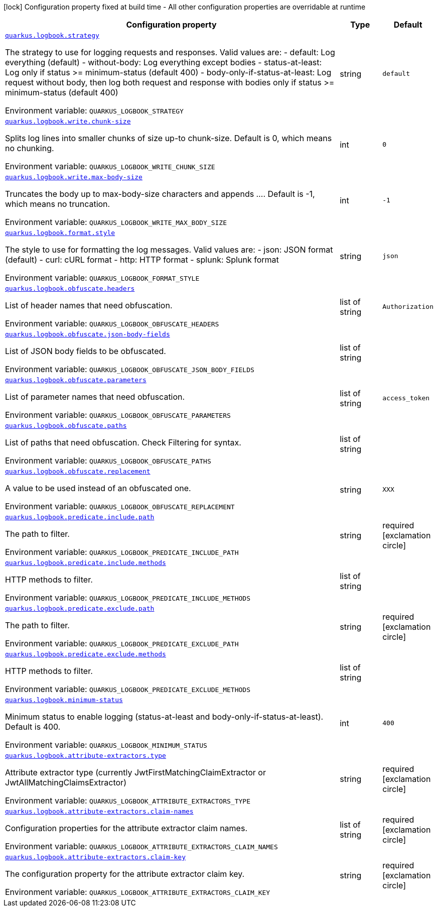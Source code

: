 [.configuration-legend]
icon:lock[title=Fixed at build time] Configuration property fixed at build time - All other configuration properties are overridable at runtime
[.configuration-reference.searchable, cols="80,.^10,.^10"]
|===

h|[.header-title]##Configuration property##
h|Type
h|Default

a| [[quarkus-logbook_quarkus-logbook-strategy]] [.property-path]##link:#quarkus-logbook_quarkus-logbook-strategy[`quarkus.logbook.strategy`]##
ifdef::add-copy-button-to-config-props[]
config_property_copy_button:+++quarkus.logbook.strategy+++[]
endif::add-copy-button-to-config-props[]


[.description]
--
The strategy to use for logging requests and responses. Valid values are: - default: Log everything (default) - without-body: Log everything except bodies - status-at-least: Log only if status >= minimum-status (default 400) - body-only-if-status-at-least: Log request without body, then log both request and response with bodies only if status >= minimum-status (default 400)


ifdef::add-copy-button-to-env-var[]
Environment variable: env_var_with_copy_button:+++QUARKUS_LOGBOOK_STRATEGY+++[]
endif::add-copy-button-to-env-var[]
ifndef::add-copy-button-to-env-var[]
Environment variable: `+++QUARKUS_LOGBOOK_STRATEGY+++`
endif::add-copy-button-to-env-var[]
--
|string
|`+++default+++`

a| [[quarkus-logbook_quarkus-logbook-write-chunk-size]] [.property-path]##link:#quarkus-logbook_quarkus-logbook-write-chunk-size[`quarkus.logbook.write.chunk-size`]##
ifdef::add-copy-button-to-config-props[]
config_property_copy_button:+++quarkus.logbook.write.chunk-size+++[]
endif::add-copy-button-to-config-props[]


[.description]
--
Splits log lines into smaller chunks of size up-to chunk-size. Default is 0, which means no chunking.


ifdef::add-copy-button-to-env-var[]
Environment variable: env_var_with_copy_button:+++QUARKUS_LOGBOOK_WRITE_CHUNK_SIZE+++[]
endif::add-copy-button-to-env-var[]
ifndef::add-copy-button-to-env-var[]
Environment variable: `+++QUARKUS_LOGBOOK_WRITE_CHUNK_SIZE+++`
endif::add-copy-button-to-env-var[]
--
|int
|`+++0+++`

a| [[quarkus-logbook_quarkus-logbook-write-max-body-size]] [.property-path]##link:#quarkus-logbook_quarkus-logbook-write-max-body-size[`quarkus.logbook.write.max-body-size`]##
ifdef::add-copy-button-to-config-props[]
config_property_copy_button:+++quarkus.logbook.write.max-body-size+++[]
endif::add-copy-button-to-config-props[]


[.description]
--
Truncates the body up to max-body-size characters and appends .... Default is -1, which means no truncation.


ifdef::add-copy-button-to-env-var[]
Environment variable: env_var_with_copy_button:+++QUARKUS_LOGBOOK_WRITE_MAX_BODY_SIZE+++[]
endif::add-copy-button-to-env-var[]
ifndef::add-copy-button-to-env-var[]
Environment variable: `+++QUARKUS_LOGBOOK_WRITE_MAX_BODY_SIZE+++`
endif::add-copy-button-to-env-var[]
--
|int
|`+++-1+++`

a| [[quarkus-logbook_quarkus-logbook-format-style]] [.property-path]##link:#quarkus-logbook_quarkus-logbook-format-style[`quarkus.logbook.format.style`]##
ifdef::add-copy-button-to-config-props[]
config_property_copy_button:+++quarkus.logbook.format.style+++[]
endif::add-copy-button-to-config-props[]


[.description]
--
The style to use for formatting the log messages. Valid values are: - json: JSON format (default) - curl: cURL format - http: HTTP format - splunk: Splunk format


ifdef::add-copy-button-to-env-var[]
Environment variable: env_var_with_copy_button:+++QUARKUS_LOGBOOK_FORMAT_STYLE+++[]
endif::add-copy-button-to-env-var[]
ifndef::add-copy-button-to-env-var[]
Environment variable: `+++QUARKUS_LOGBOOK_FORMAT_STYLE+++`
endif::add-copy-button-to-env-var[]
--
|string
|`+++json+++`

a| [[quarkus-logbook_quarkus-logbook-obfuscate-headers]] [.property-path]##link:#quarkus-logbook_quarkus-logbook-obfuscate-headers[`quarkus.logbook.obfuscate.headers`]##
ifdef::add-copy-button-to-config-props[]
config_property_copy_button:+++quarkus.logbook.obfuscate.headers+++[]
endif::add-copy-button-to-config-props[]


[.description]
--
List of header names that need obfuscation.


ifdef::add-copy-button-to-env-var[]
Environment variable: env_var_with_copy_button:+++QUARKUS_LOGBOOK_OBFUSCATE_HEADERS+++[]
endif::add-copy-button-to-env-var[]
ifndef::add-copy-button-to-env-var[]
Environment variable: `+++QUARKUS_LOGBOOK_OBFUSCATE_HEADERS+++`
endif::add-copy-button-to-env-var[]
--
|list of string
|`+++Authorization+++`

a| [[quarkus-logbook_quarkus-logbook-obfuscate-json-body-fields]] [.property-path]##link:#quarkus-logbook_quarkus-logbook-obfuscate-json-body-fields[`quarkus.logbook.obfuscate.json-body-fields`]##
ifdef::add-copy-button-to-config-props[]
config_property_copy_button:+++quarkus.logbook.obfuscate.json-body-fields+++[]
endif::add-copy-button-to-config-props[]


[.description]
--
List of JSON body fields to be obfuscated.


ifdef::add-copy-button-to-env-var[]
Environment variable: env_var_with_copy_button:+++QUARKUS_LOGBOOK_OBFUSCATE_JSON_BODY_FIELDS+++[]
endif::add-copy-button-to-env-var[]
ifndef::add-copy-button-to-env-var[]
Environment variable: `+++QUARKUS_LOGBOOK_OBFUSCATE_JSON_BODY_FIELDS+++`
endif::add-copy-button-to-env-var[]
--
|list of string
|

a| [[quarkus-logbook_quarkus-logbook-obfuscate-parameters]] [.property-path]##link:#quarkus-logbook_quarkus-logbook-obfuscate-parameters[`quarkus.logbook.obfuscate.parameters`]##
ifdef::add-copy-button-to-config-props[]
config_property_copy_button:+++quarkus.logbook.obfuscate.parameters+++[]
endif::add-copy-button-to-config-props[]


[.description]
--
List of parameter names that need obfuscation.


ifdef::add-copy-button-to-env-var[]
Environment variable: env_var_with_copy_button:+++QUARKUS_LOGBOOK_OBFUSCATE_PARAMETERS+++[]
endif::add-copy-button-to-env-var[]
ifndef::add-copy-button-to-env-var[]
Environment variable: `+++QUARKUS_LOGBOOK_OBFUSCATE_PARAMETERS+++`
endif::add-copy-button-to-env-var[]
--
|list of string
|`+++access_token+++`

a| [[quarkus-logbook_quarkus-logbook-obfuscate-paths]] [.property-path]##link:#quarkus-logbook_quarkus-logbook-obfuscate-paths[`quarkus.logbook.obfuscate.paths`]##
ifdef::add-copy-button-to-config-props[]
config_property_copy_button:+++quarkus.logbook.obfuscate.paths+++[]
endif::add-copy-button-to-config-props[]


[.description]
--
List of paths that need obfuscation. Check Filtering for syntax.


ifdef::add-copy-button-to-env-var[]
Environment variable: env_var_with_copy_button:+++QUARKUS_LOGBOOK_OBFUSCATE_PATHS+++[]
endif::add-copy-button-to-env-var[]
ifndef::add-copy-button-to-env-var[]
Environment variable: `+++QUARKUS_LOGBOOK_OBFUSCATE_PATHS+++`
endif::add-copy-button-to-env-var[]
--
|list of string
|

a| [[quarkus-logbook_quarkus-logbook-obfuscate-replacement]] [.property-path]##link:#quarkus-logbook_quarkus-logbook-obfuscate-replacement[`quarkus.logbook.obfuscate.replacement`]##
ifdef::add-copy-button-to-config-props[]
config_property_copy_button:+++quarkus.logbook.obfuscate.replacement+++[]
endif::add-copy-button-to-config-props[]


[.description]
--
A value to be used instead of an obfuscated one.


ifdef::add-copy-button-to-env-var[]
Environment variable: env_var_with_copy_button:+++QUARKUS_LOGBOOK_OBFUSCATE_REPLACEMENT+++[]
endif::add-copy-button-to-env-var[]
ifndef::add-copy-button-to-env-var[]
Environment variable: `+++QUARKUS_LOGBOOK_OBFUSCATE_REPLACEMENT+++`
endif::add-copy-button-to-env-var[]
--
|string
|`+++XXX+++`

a| [[quarkus-logbook_quarkus-logbook-predicate-include-path]] [.property-path]##link:#quarkus-logbook_quarkus-logbook-predicate-include-path[`quarkus.logbook.predicate.include.path`]##
ifdef::add-copy-button-to-config-props[]
config_property_copy_button:+++quarkus.logbook.predicate.include.path+++[]
endif::add-copy-button-to-config-props[]


[.description]
--
The path to filter.


ifdef::add-copy-button-to-env-var[]
Environment variable: env_var_with_copy_button:+++QUARKUS_LOGBOOK_PREDICATE_INCLUDE_PATH+++[]
endif::add-copy-button-to-env-var[]
ifndef::add-copy-button-to-env-var[]
Environment variable: `+++QUARKUS_LOGBOOK_PREDICATE_INCLUDE_PATH+++`
endif::add-copy-button-to-env-var[]
--
|string
|required icon:exclamation-circle[title=Configuration property is required]

a| [[quarkus-logbook_quarkus-logbook-predicate-include-methods]] [.property-path]##link:#quarkus-logbook_quarkus-logbook-predicate-include-methods[`quarkus.logbook.predicate.include.methods`]##
ifdef::add-copy-button-to-config-props[]
config_property_copy_button:+++quarkus.logbook.predicate.include.methods+++[]
endif::add-copy-button-to-config-props[]


[.description]
--
HTTP methods to filter.


ifdef::add-copy-button-to-env-var[]
Environment variable: env_var_with_copy_button:+++QUARKUS_LOGBOOK_PREDICATE_INCLUDE_METHODS+++[]
endif::add-copy-button-to-env-var[]
ifndef::add-copy-button-to-env-var[]
Environment variable: `+++QUARKUS_LOGBOOK_PREDICATE_INCLUDE_METHODS+++`
endif::add-copy-button-to-env-var[]
--
|list of string
|

a| [[quarkus-logbook_quarkus-logbook-predicate-exclude-path]] [.property-path]##link:#quarkus-logbook_quarkus-logbook-predicate-exclude-path[`quarkus.logbook.predicate.exclude.path`]##
ifdef::add-copy-button-to-config-props[]
config_property_copy_button:+++quarkus.logbook.predicate.exclude.path+++[]
endif::add-copy-button-to-config-props[]


[.description]
--
The path to filter.


ifdef::add-copy-button-to-env-var[]
Environment variable: env_var_with_copy_button:+++QUARKUS_LOGBOOK_PREDICATE_EXCLUDE_PATH+++[]
endif::add-copy-button-to-env-var[]
ifndef::add-copy-button-to-env-var[]
Environment variable: `+++QUARKUS_LOGBOOK_PREDICATE_EXCLUDE_PATH+++`
endif::add-copy-button-to-env-var[]
--
|string
|required icon:exclamation-circle[title=Configuration property is required]

a| [[quarkus-logbook_quarkus-logbook-predicate-exclude-methods]] [.property-path]##link:#quarkus-logbook_quarkus-logbook-predicate-exclude-methods[`quarkus.logbook.predicate.exclude.methods`]##
ifdef::add-copy-button-to-config-props[]
config_property_copy_button:+++quarkus.logbook.predicate.exclude.methods+++[]
endif::add-copy-button-to-config-props[]


[.description]
--
HTTP methods to filter.


ifdef::add-copy-button-to-env-var[]
Environment variable: env_var_with_copy_button:+++QUARKUS_LOGBOOK_PREDICATE_EXCLUDE_METHODS+++[]
endif::add-copy-button-to-env-var[]
ifndef::add-copy-button-to-env-var[]
Environment variable: `+++QUARKUS_LOGBOOK_PREDICATE_EXCLUDE_METHODS+++`
endif::add-copy-button-to-env-var[]
--
|list of string
|

a| [[quarkus-logbook_quarkus-logbook-minimum-status]] [.property-path]##link:#quarkus-logbook_quarkus-logbook-minimum-status[`quarkus.logbook.minimum-status`]##
ifdef::add-copy-button-to-config-props[]
config_property_copy_button:+++quarkus.logbook.minimum-status+++[]
endif::add-copy-button-to-config-props[]


[.description]
--
Minimum status to enable logging (status-at-least and body-only-if-status-at-least). Default is 400.


ifdef::add-copy-button-to-env-var[]
Environment variable: env_var_with_copy_button:+++QUARKUS_LOGBOOK_MINIMUM_STATUS+++[]
endif::add-copy-button-to-env-var[]
ifndef::add-copy-button-to-env-var[]
Environment variable: `+++QUARKUS_LOGBOOK_MINIMUM_STATUS+++`
endif::add-copy-button-to-env-var[]
--
|int
|`+++400+++`

a| [[quarkus-logbook_quarkus-logbook-attribute-extractors-type]] [.property-path]##link:#quarkus-logbook_quarkus-logbook-attribute-extractors-type[`quarkus.logbook.attribute-extractors.type`]##
ifdef::add-copy-button-to-config-props[]
config_property_copy_button:+++quarkus.logbook.attribute-extractors.type+++[]
endif::add-copy-button-to-config-props[]


[.description]
--
Attribute extractor type (currently JwtFirstMatchingClaimExtractor or JwtAllMatchingClaimsExtractor)


ifdef::add-copy-button-to-env-var[]
Environment variable: env_var_with_copy_button:+++QUARKUS_LOGBOOK_ATTRIBUTE_EXTRACTORS_TYPE+++[]
endif::add-copy-button-to-env-var[]
ifndef::add-copy-button-to-env-var[]
Environment variable: `+++QUARKUS_LOGBOOK_ATTRIBUTE_EXTRACTORS_TYPE+++`
endif::add-copy-button-to-env-var[]
--
|string
|required icon:exclamation-circle[title=Configuration property is required]

a| [[quarkus-logbook_quarkus-logbook-attribute-extractors-claim-names]] [.property-path]##link:#quarkus-logbook_quarkus-logbook-attribute-extractors-claim-names[`quarkus.logbook.attribute-extractors.claim-names`]##
ifdef::add-copy-button-to-config-props[]
config_property_copy_button:+++quarkus.logbook.attribute-extractors.claim-names+++[]
endif::add-copy-button-to-config-props[]


[.description]
--
Configuration properties for the attribute extractor claim names.


ifdef::add-copy-button-to-env-var[]
Environment variable: env_var_with_copy_button:+++QUARKUS_LOGBOOK_ATTRIBUTE_EXTRACTORS_CLAIM_NAMES+++[]
endif::add-copy-button-to-env-var[]
ifndef::add-copy-button-to-env-var[]
Environment variable: `+++QUARKUS_LOGBOOK_ATTRIBUTE_EXTRACTORS_CLAIM_NAMES+++`
endif::add-copy-button-to-env-var[]
--
|list of string
|required icon:exclamation-circle[title=Configuration property is required]

a| [[quarkus-logbook_quarkus-logbook-attribute-extractors-claim-key]] [.property-path]##link:#quarkus-logbook_quarkus-logbook-attribute-extractors-claim-key[`quarkus.logbook.attribute-extractors.claim-key`]##
ifdef::add-copy-button-to-config-props[]
config_property_copy_button:+++quarkus.logbook.attribute-extractors.claim-key+++[]
endif::add-copy-button-to-config-props[]


[.description]
--
The configuration property for the attribute extractor claim key.


ifdef::add-copy-button-to-env-var[]
Environment variable: env_var_with_copy_button:+++QUARKUS_LOGBOOK_ATTRIBUTE_EXTRACTORS_CLAIM_KEY+++[]
endif::add-copy-button-to-env-var[]
ifndef::add-copy-button-to-env-var[]
Environment variable: `+++QUARKUS_LOGBOOK_ATTRIBUTE_EXTRACTORS_CLAIM_KEY+++`
endif::add-copy-button-to-env-var[]
--
|string
|required icon:exclamation-circle[title=Configuration property is required]

|===

